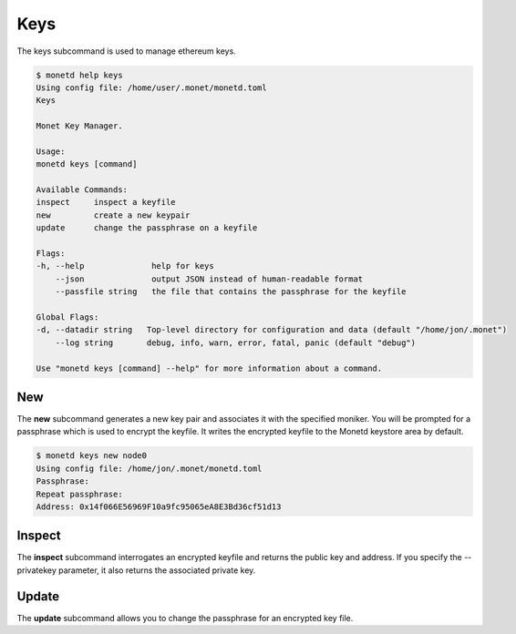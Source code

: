 .. _monetd_keys_rst:

Keys
====

The keys subcommand is used to manage ethereum keys.

.. code:: bash

    $ monetd help keys
    Using config file: /home/user/.monet/monetd.toml
    Keys

    Monet Key Manager.

    Usage:
    monetd keys [command]

    Available Commands:
    inspect     inspect a keyfile
    new         create a new keypair
    update      change the passphrase on a keyfile

    Flags:
    -h, --help              help for keys
        --json              output JSON instead of human-readable format
        --passfile string   the file that contains the passphrase for the keyfile

    Global Flags:
    -d, --datadir string   Top-level directory for configuration and data (default "/home/jon/.monet")
        --log string       debug, info, warn, error, fatal, panic (default "debug")

    Use "monetd keys [command] --help" for more information about a command.


New
---

The **new** subcommand generates a new key pair and associates it with the specified moniker. 
You will be prompted for a passphrase which is used to encrypt the keyfile. 
It writes the encrypted keyfile to the Monetd keystore area by default. 

.. code:: bash

    $ monetd keys new node0 
    Using config file: /home/jon/.monet/monetd.toml
    Passphrase: 
    Repeat passphrase: 
    Address: 0x14f066E56969F10a9fc95065eA8E3Bd36cf51d13


Inspect
-------

The **inspect** subcommand interrogates an encrypted keyfile and returns the 
public key and address. If you specify the --privatekey parameter, it also 
returns the associated private key.


Update
------

The **update** subcommand allows you to change the passphrase for an encrypted
key file.


